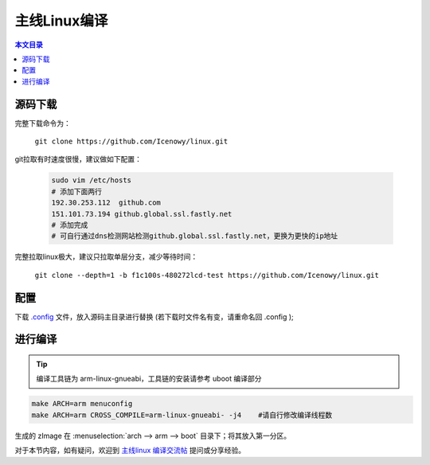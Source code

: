 主线Linux编译
================================

.. contents:: 本文目录

源码下载
--------------------------------

完整下载命令为：

    ``git clone https://github.com/Icenowy/linux.git``

git拉取有时速度很慢，建议做如下配置：

    .. code-block:: bash

        sudo vim /etc/hosts
        # 添加下面两行
        192.30.253.112  github.com
        151.101.73.194 github.global.ssl.fastly.net
        # 添加完成
        # 可自行通过dns检测网站检测github.global.ssl.fastly.net，更换为更快的ip地址

完整拉取linux极大，建议只拉取单层分支，减少等待时间：

    ``git clone --depth=1 -b f1c100s-480272lcd-test https://github.com/Icenowy/linux.git``

配置
--------------------------------

下载 `.config <http://odfef978i.bkt.clouddn.com/.config>`_ 文件，放入源码主目录进行替换 (若下载时文件名有变，请重命名回 .config );

进行编译 
--------------------------------

.. tip:: 编译工具链为 arm-linux-gnueabi，工具链的安装请参考 uboot 编译部分

.. code-block:: bash

    make ARCH=arm menuconfig
    make ARCH=arm CROSS_COMPILE=arm-linux-gnueabi- -j4    #请自行修改编译线程数

生成的 zImage 在 :menuselection:`arch --> arm --> boot` 目录下；将其放入第一分区。

对于本节内容，如有疑问，欢迎到 `主线linux 编译交流帖 <http://bbs.lichee.pro/d/22-linux>`_ 提问或分享经验。